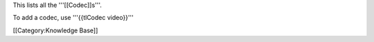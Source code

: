 This lists all the '''[[Codec]]s'''.

To add a codec, use '''{{tlCodec video}}'''

[[Category:Knowledge Base]]
